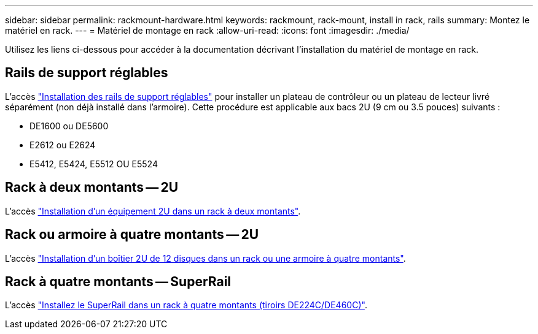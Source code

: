 ---
sidebar: sidebar 
permalink: rackmount-hardware.html 
keywords: rackmount, rack-mount, install in rack, rails 
summary: Montez le matériel en rack. 
---
= Matériel de montage en rack
:allow-uri-read: 
:icons: font
:imagesdir: ./media/


[role="lead"]
Utilisez les liens ci-dessous pour accéder à la documentation décrivant l'installation du matériel de montage en rack.



== Rails de support réglables

L'accès https://mysupport.netapp.com/ecm/ecm_download_file/ECMP1652045["Installation des rails de support réglables"^] pour installer un plateau de contrôleur ou un plateau de lecteur livré séparément (non déjà installé dans l'armoire). Cette procédure est applicable aux bacs 2U (9 cm ou 3.5 pouces) suivants :

* DE1600 ou DE5600
* E2612 ou E2624
* E5412, E5424, E5512 OU E5524




== Rack à deux montants -- 2U

L'accès https://mysupport.netapp.com/ecm/ecm_download_file/ECMM1280302["Installation d'un équipement 2U dans un rack à deux montants"^].



== Rack ou armoire à quatre montants -- 2U

L'accès https://mysupport.netapp.com/ecm/ecm_download_file/ECMLP2484194["Installation d'un boîtier 2U de 12 disques dans un rack ou une armoire à quatre montants"^].



== Rack à quatre montants -- SuperRail

L'accès https://docs.netapp.com/us-en/ontap-systems/platform-supplemental/superrail-install.html["Installez le SuperRail dans un rack à quatre montants (tiroirs DE224C/DE460C)"^].
